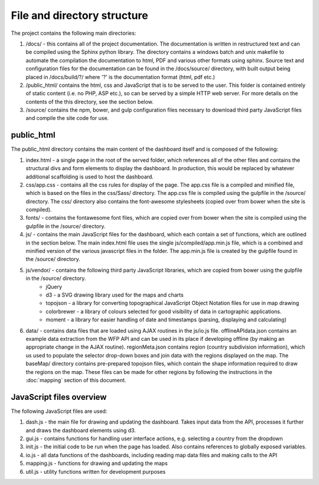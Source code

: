 File and directory structure
============================

The project contains the following main directories:

1. /docs/ - this contains all of the project documentation.  The documentation is written in restructured text and can be compiled using the Sphinx python library.  The directory contains a windows batch and unix makefile to automate the compilation the documentation to html, PDF and various other formats using sphinx. Source text and configuration files for the documentation can be found in the /docs/source/ directory, with built output being placed in /docs/build/?/ where '?' is the documentation format (html, pdf etc.)

2. /public_html/ contains the html, css and JavaScript that is to be served to the user.  This folder is contained entirely of static content (i.e. no PHP, ASP etc.), so can be served by a simple HTTP web server.  For more details on the contents of the this directory, see the section below.

3. /source/ contains the npm, bower, and gulp configuration files necessary to download third party JavaScript files and compile the site code for use.



public_html
-----------

The public_html directory contains the main content of the dashboard itself and is composed of the following:

1. index.html - a single page in the root of the served folder, which references all of the other files and contains the structural divs and form elements to display the dashboard.  In production, this would be replaced by whatever additional scaffolding is used to host the dashboard.

2. css/app.css - contains all the css rules for display of the page.  The app.css file is a compiled and minified file, which is based on the files in the css/Sass/ directory.  The app.css file is compiled using the gulpfile in the /source/ directory.  The css/ directory also contains the font-awesome stylesheets (copied over from bower when the site is compiled).

3. fonts/ - contains the fontawesome font files, which are copied over from bower when the site is compiled using the gulpfile in the /source/ directory.

4. js/ - contains the main JavaScript files for the dashboard, which each contain a set of functions, which are outlined in the section below.  The main index.html file uses the single js/compiled/app.min.js file, which is a combined and minified version of the various javascript files in the folder.  The app.min.js file is created by the gulpfile found in the /source/ directory.

5. js/vendor/ - contains the following third party JavaScript libraries, which are copied from bower using the gulpfile in the /source/ directory.
	* jQuery
	* d3 - a SVG drawing library used for the maps and charts
	* topojson - a library for converting topographical JavaScript Object Notation files for use in map drawing
	* colorbrewer - a library of colours selected for good visibility of data in cartographic applications.
	* moment - a library for easier handling of date and timestamps (parsing, displaying and calculating)


6. data/ - contains data files that are loaded using AJAX routines in the js/io.js file.  offlineAPIdata.json contains an example data extraction from the WFP API and can be used in its place if developing offline (by making an appropriate change in the AJAX routine).  regionMeta.json contains region (country subdivision information), which us used to populate the selector drop-down boxes and join data with the regions displayed on the map. The baseMap/ directory contains pre-prepared topojson files, which contain the shape information required to draw the regions on the map.  These files can be made for other regions by following the instructions in the :doc:`mapping` section of this document.


JavaScript files overview
-------------------------

The following JavaScript files are used:

1. dash.js - the main file for drawing and updating the dashboard.  Takes input data from the API, processes it further and draws the dashboard elements using d3.
2. gui.js - contains functions for handling user interface actions, e.g. selecting a country from the dropdown
3. init.js - the initial code to be run when the page has loaded.  Also contains references to globally exposed variables.
4. io.js - all data functions of the dashboards, including reading map data files and making calls to the API
5. mapping.js - functions for drawing and updating the maps
6. util.js - utility functions written for development purposes


